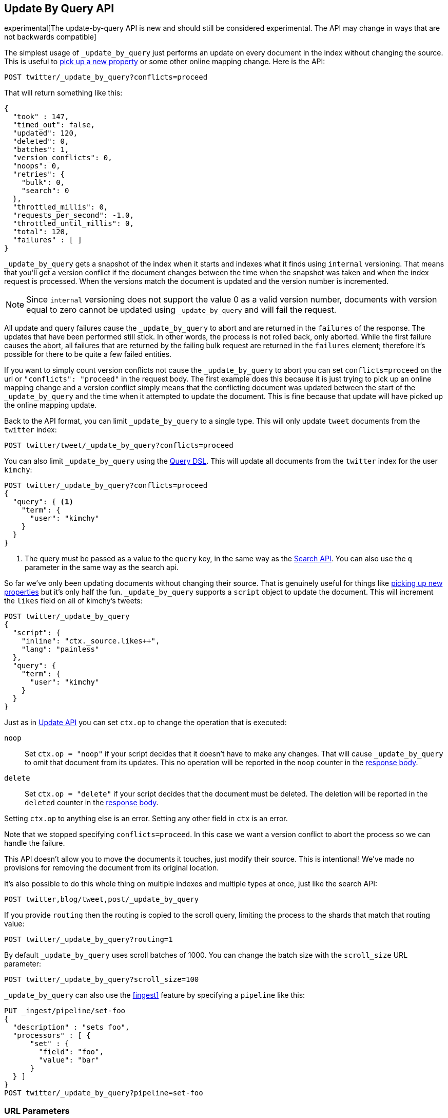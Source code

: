 [[docs-update-by-query]]
== Update By Query API

experimental[The update-by-query API is new and should still be considered experimental.  The API may change in ways that are not backwards compatible]

The simplest usage of `_update_by_query` just performs an update on every
document in the index without changing the source. This is useful to
<<picking-up-a-new-property,pick up a new property>> or some other online
mapping change. Here is the API:

[source,js]
--------------------------------------------------
POST twitter/_update_by_query?conflicts=proceed
--------------------------------------------------
// CONSOLE
// TEST[setup:big_twitter]

That will return something like this:

[source,js]
--------------------------------------------------
{
  "took" : 147,
  "timed_out": false,
  "updated": 120,
  "deleted": 0,
  "batches": 1,
  "version_conflicts": 0,
  "noops": 0,
  "retries": {
    "bulk": 0,
    "search": 0
  },
  "throttled_millis": 0,
  "requests_per_second": -1.0,
  "throttled_until_millis": 0,
  "total": 120,
  "failures" : [ ]
}
--------------------------------------------------
// TESTRESPONSE[s/"took" : 147/"took" : "$body.took"/]

`_update_by_query` gets a snapshot of the index when it starts and indexes what
it finds using `internal` versioning. That means that you'll get a version
conflict if the document changes between the time when the snapshot was taken
and when the index request is processed. When the versions match the document
is updated and the version number is incremented.

NOTE: Since `internal` versioning does not support the value 0 as a valid
version number, documents with version equal to zero cannot be updated using
`_update_by_query` and will fail the request.

All update and query failures cause the `_update_by_query` to abort and are
returned in the `failures` of the response. The updates that have been
performed still stick. In other words, the process is not rolled back, only
aborted. While the first failure causes the abort, all failures that are
returned by the failing bulk request are returned in the `failures` element; therefore
it's possible for there to be quite a few failed entities.

If you want to simply count version conflicts not cause the `_update_by_query`
to abort you can set `conflicts=proceed` on the url or `"conflicts": "proceed"`
in the request body. The first example does this because it is just trying to
pick up an online mapping change and a version conflict simply means that the
conflicting document was updated between the start of the `_update_by_query`
and the time when it attempted to update the document. This is fine because
that update will have picked up the online mapping update.

Back to the API format, you can limit `_update_by_query` to a single type. This
will only update `tweet` documents from the `twitter` index:

[source,js]
--------------------------------------------------
POST twitter/tweet/_update_by_query?conflicts=proceed
--------------------------------------------------
// CONSOLE
// TEST[setup:twitter]

You can also limit `_update_by_query` using the
<<query-dsl,Query DSL>>. This will update all documents from the
`twitter` index for the user `kimchy`:

[source,js]
--------------------------------------------------
POST twitter/_update_by_query?conflicts=proceed
{
  "query": { <1>
    "term": {
      "user": "kimchy"
    }
  }
}
--------------------------------------------------
// CONSOLE
// TEST[setup:twitter]

<1> The query must be passed as a value to the `query` key, in the same
way as the <<search-search,Search API>>. You can also use the `q`
parameter in the same way as the search api.

So far we've only been updating documents without changing their source. That
is genuinely useful for things like
<<picking-up-a-new-property,picking up new properties>> but it's only half the
fun. `_update_by_query` supports a `script` object to update the document. This
will increment the `likes` field on all of kimchy's tweets:

[source,js]
--------------------------------------------------
POST twitter/_update_by_query
{
  "script": {
    "inline": "ctx._source.likes++",
    "lang": "painless"
  },
  "query": {
    "term": {
      "user": "kimchy"
    }
  }
}
--------------------------------------------------
// CONSOLE
// TEST[setup:twitter]

Just as in <<docs-update,Update API>> you can set `ctx.op` to change the
operation that is executed:


`noop`::

Set `ctx.op = "noop"` if your script decides that it doesn't have to make any
changes. That will cause `_update_by_query` to omit that document from its updates.
 This no operation will be reported in the `noop` counter in the
<<docs-update-by-query-response-body, response body>>.

`delete`::

Set `ctx.op = "delete"` if your script decides that the document must be
 deleted. The deletion will be reported in the `deleted` counter in the
<<docs-update-by-query-response-body, response body>>.

Setting `ctx.op` to anything else is an error. Setting any
other field in `ctx` is an error.

Note that we stopped specifying `conflicts=proceed`. In this case we want a
version conflict to abort the process so we can handle the failure.

This API doesn't allow you to move the documents it touches, just modify their
source. This is intentional! We've made no provisions for removing the document
from its original location.

It's also possible to do this whole thing on multiple indexes and multiple
types at once, just like the search API:

[source,js]
--------------------------------------------------
POST twitter,blog/tweet,post/_update_by_query
--------------------------------------------------
// CONSOLE
// TEST[s/^/PUT twitter\nPUT blog\n/]

If you provide `routing` then the routing is copied to the scroll query,
limiting the process to the shards that match that routing value:

[source,js]
--------------------------------------------------
POST twitter/_update_by_query?routing=1
--------------------------------------------------
// CONSOLE
// TEST[setup:twitter]

By default `_update_by_query` uses scroll batches of 1000. You can change the
batch size with the `scroll_size` URL parameter:

[source,js]
--------------------------------------------------
POST twitter/_update_by_query?scroll_size=100
--------------------------------------------------
// CONSOLE
// TEST[setup:twitter]

`_update_by_query` can also use the <<ingest>> feature by
specifying a `pipeline` like this:

[source,js]
--------------------------------------------------
PUT _ingest/pipeline/set-foo
{
  "description" : "sets foo",
  "processors" : [ {
      "set" : {
        "field": "foo",
        "value": "bar"
      }
  } ]
}
POST twitter/_update_by_query?pipeline=set-foo
--------------------------------------------------
// CONSOLE
// TEST[setup:twitter]

[float]
=== URL Parameters

In addition to the standard parameters like `pretty`, the Update By Query API
also supports `refresh`, `wait_for_completion`, `wait_for_active_shards`, and `timeout`.

Sending the `refresh` will update all shards in the index being updated when
the request completes. This is different than the Index API's `refresh`
parameter which causes just the shard that received the new data to be indexed.

If the request contains `wait_for_completion=false` then Elasticsearch will
perform some preflight checks, launch the request, and then return a `task`
which can be used with <<docs-update-by-query-task-api,Tasks APIs>>
to cancel or get the status of the task. Elasticsearch will also create a
record of this task as a document at `.tasks/task/${taskId}`. This is yours
to keep or remove as you see fit. When you are done with it, delete it so
Elasticsearch can reclaim the space it uses.

`wait_for_active_shards` controls how many copies of a shard must be active
before proceeding with the request. See <<index-wait-for-active-shards,here>>
for details. `timeout` controls how long each write request waits for unavailable
shards to become available. Both work exactly how they work in the
<<docs-bulk,Bulk API>>.

`requests_per_second` can be set to any positive decimal number (`1.4`, `6`,
`1000`, etc) and throttles the number of requests per second that the update-by-query
issues or it can be set to `-1` to disabled throttling. The throttling is done
waiting between bulk batches so that it can manipulate the scroll timeout. The
wait time is the difference between the time it took the batch to complete and
the time `requests_per_second * requests_in_the_batch`. Since the batch isn't
broken into multiple bulk requests large batch sizes will cause Elasticsearch
to create many requests and then wait for a while before starting the next set.
This is "bursty" instead of "smooth". The default is `-1`.

[float]
[[docs-update-by-query-response-body]]
=== Response body

The JSON response looks like this:

[source,js]
--------------------------------------------------
{
  "took" : 639,
  "updated": 0,
  "batches": 1,
  "version_conflicts": 2,
  "retries": {
    "bulk": 0,
    "search": 0
  }
  "throttled_millis": 0,
  "failures" : [ ]
}
--------------------------------------------------

`took`::

The number of milliseconds from start to end of the whole operation.

`updated`::

The number of documents that were successfully updated.

`batches`::

The number of scroll responses pulled back by the the update by query.

`version_conflicts`::

The number of version conflicts that the update by query hit.

`retries`::

The number of retries attempted by update-by-query. `bulk` is the number of bulk
actions retried and `search` is the number of search actions retried.

`throttled_millis`::

Number of milliseconds the request slept to conform to `requests_per_second`.

`failures`::

Array of all indexing failures. If this is non-empty then the request aborted
because of those failures. See `conflicts` for how to prevent version conflicts
from aborting the operation.


[float]
[[docs-update-by-query-task-api]]
=== Works with the Task API

You can fetch the status of all running update-by-query requests with the
<<tasks,Task API>>:

[source,js]
--------------------------------------------------
GET _tasks?detailed=true&actions=*byquery
--------------------------------------------------
// CONSOLE

The responses looks like:

[source,js]
--------------------------------------------------
{
  "nodes" : {
    "r1A2WoRbTwKZ516z6NEs5A" : {
      "name" : "r1A2WoR",
      "transport_address" : "127.0.0.1:9300",
      "host" : "127.0.0.1",
      "ip" : "127.0.0.1:9300",
      "attributes" : {
        "testattr" : "test",
        "portsfile" : "true"
      },
      "tasks" : {
        "r1A2WoRbTwKZ516z6NEs5A:36619" : {
          "node" : "r1A2WoRbTwKZ516z6NEs5A",
          "id" : 36619,
          "type" : "transport",
          "action" : "indices:data/write/update/byquery",
          "status" : {    <1>
            "total" : 6154,
            "updated" : 3500,
            "created" : 0,
            "deleted" : 0,
            "batches" : 4,
            "version_conflicts" : 0,
            "noops" : 0,
            "retries": {
              "bulk": 0,
              "search": 0
            }
            "throttled_millis": 0
          },
          "description" : ""
        }
      }
    }
  }
}
--------------------------------------------------

<1> this object contains the actual status. It is just like the response json
with the important addition of the `total` field. `total` is the total number
of operations that the reindex expects to perform. You can estimate the
progress by adding the `updated`, `created`, and `deleted` fields. The request
will finish when their sum is equal to the `total` field.

With the task id you can look up the task directly:

[source,js]
--------------------------------------------------
GET /_tasks/taskId:1
--------------------------------------------------
// CONSOLE
// TEST[catch:missing]

The advantage of this API is that it integrates with `wait_for_completion=false`
to transparently return the status of completed tasks. If the task is completed
and `wait_for_completion=false` was set on it them it'll come back with a
`results` or an `error` field. The cost of this feature is the document that
`wait_for_completion=false` creates at `.tasks/task/${taskId}`. It is up to
you to delete that document.


[float]
[[docs-update-by-query-cancel-task-api]]
=== Works with the Cancel Task API

Any Update By Query can be canceled using the <<tasks,Task Cancel API>>:

[source,js]
--------------------------------------------------
POST _tasks/task_id:1/_cancel
--------------------------------------------------
// CONSOLE

The `task_id` can be found using the tasks API above.

Cancellation should happen quickly but might take a few seconds. The task status
API above will continue to list the task until it is wakes to cancel itself.


[float]
[[docs-update-by-query-rethrottle]]
=== Rethrottling

The value of `requests_per_second` can be changed on a running update by query
using the `_rethrottle` API:

[source,js]
--------------------------------------------------
POST _update_by_query/task_id:1/_rethrottle?requests_per_second=-1
--------------------------------------------------
// CONSOLE

The `task_id` can be found using the tasks API above.

Just like when setting it on the `_update_by_query` API `requests_per_second`
can be either `-1` to disable throttling or any decimal number
like `1.7` or `12` to throttle to that level. Rethrottling that speeds up the
query takes effect immediately but rethrotting that slows down the query will
take effect on after completing the current batch. This prevents scroll
timeouts.

[float]
[[docs-update-by-query-manual-slice]]
==== Manual slicing
Update-by-query supports <<sliced-scroll>> allowing you to manually parallelize
the process relatively easily:

[source,js]
----------------------------------------------------------------
POST twitter/_update_by_query
{
  "slice": {
    "id": 0,
    "max": 2
  },
  "script": {
    "inline": "ctx._source['extra'] = 'test'"
  }
}
POST twitter/_update_by_query
{
  "slice": {
    "id": 1,
    "max": 2
  },
  "script": {
    "inline": "ctx._source['extra'] = 'test'"
  }
}
----------------------------------------------------------------
// CONSOLE
// TEST[setup:big_twitter]

Which you can verify works with:

[source,js]
----------------------------------------------------------------
GET _refresh
POST twitter/_search?size=0&q=extra:test&filter_path=hits.total
----------------------------------------------------------------
// CONSOLE
// TEST[continued]

Which results in a sensible `total` like this one:

[source,js]
----------------------------------------------------------------
{
  "hits": {
    "total": 120
  }
}
----------------------------------------------------------------
// TESTRESPONSE

[float]
[[docs-update-by-query-automatic-slice]]
=== Automatic slicing

You can also let update-by-query automatically parallelize using
<<sliced-scroll>> to slice on `_uid`:

[source,js]
----------------------------------------------------------------
POST twitter/_update_by_query?refresh&slices=5
{
  "script": {
    "inline": "ctx._source['extra'] = 'test'"
  }
}
----------------------------------------------------------------
// CONSOLE
// TEST[setup:big_twitter]

Which you also can verify works with:

[source,js]
----------------------------------------------------------------
POST twitter/_search?size=0&q=extra:test&filter_path=hits.total
----------------------------------------------------------------
// CONSOLE
// TEST[continued]

Which results in a sensible `total` like this one:

[source,js]
----------------------------------------------------------------
{
  "hits": {
    "total": 120
  }
}
----------------------------------------------------------------
// TESTRESPONSE

Adding `slices` to `_update_by_query` just automates the manual process used in
the section above, creating sub-requests which means it has some quirks:

* You can see these requests in the
<<docs-update-by-query-task-api,Tasks APIs>>. These sub-requests are "child"
tasks of the task for the request with `slices`.
* Fetching the status of the task for the request with `slices` only contains
the status of completed slices.
* These sub-requests are individually addressable for things like cancellation
and rethrottling.
* Rethrottling the request with `slices` will rethrottle the unfinished
sub-request proportionally.
* Canceling the request with `slices` will cancel each sub-request.
* Due to the nature of `slices` each sub-request won't get a perfectly even
portion of the documents. All documents will be addressed, but some slices may
be larger than others. Expect larger slices to have a more even distribution.
* Parameters like `requests_per_second` and `size` on a request with `slices`
are distributed proportionally to each sub-request. Combine that with the point
above about distribution being uneven and you should conclude that the using
`size` with `slices` might not result in exactly `size` documents being
`_update_by_query`ed.
* Each sub-requests gets a slightly different snapshot of the source index
though these are all taken at approximately the same time.

[float]
[[docs-update-by-query-picking-slices]]
=== Picking the number of slices

At this point we have a few recommendations around the number of `slices` to
use (the `max` parameter in the slice API if manually parallelizing):

* Don't use large numbers. `500` creates fairly massive CPU thrash.
* It is more efficient from a query performance standpoint to use some multiple
of the number of shards in the source index.
* Using exactly as many shards as are in the source index is the most efficient
from a query performance standpoint.
* Indexing performance should scale linearly across available resources with
the number of `slices`.
* Whether indexing or query performance dominates that process depends on lots
of factors like the documents being reindexed and the cluster doing the
reindexing.


[float]
[[picking-up-a-new-property]]
=== Pick up a new property

Say you created an index without dynamic mapping, filled it with data, and then
added a mapping value to pick up more fields from the data:

[source,js]
--------------------------------------------------
PUT test
{
  "mappings": {
    "test": {
      "dynamic": false,   <1>
      "properties": {
        "text": {"type": "text"}
      }
    }
  }
}

POST test/test?refresh
{
  "text": "words words",
  "flag": "bar"
}
POST test/test?refresh
{
  "text": "words words",
  "flag": "foo"
}
PUT test/_mapping/test   <2>
{
  "properties": {
    "text": {"type": "text"},
    "flag": {"type": "text", "analyzer": "keyword"}
  }
}
--------------------------------------------------
// CONSOLE

<1> This means that new fields won't be indexed, just stored in `_source`.

<2> This updates the mapping to add the new `flag` field. To pick up the new
field you have to reindex all documents with it.

Searching for the data won't find anything:

[source,js]
--------------------------------------------------
POST test/_search?filter_path=hits.total
{
  "query": {
    "match": {
      "flag": "foo"
    }
  }
}
--------------------------------------------------
// CONSOLE
// TEST[continued]

[source,js]
--------------------------------------------------
{
  "hits" : {
    "total" : 0
  }
}
--------------------------------------------------
// TESTRESPONSE

But you can issue an `_update_by_query` request to pick up the new mapping:

[source,js]
--------------------------------------------------
POST test/_update_by_query?refresh&conflicts=proceed
POST test/_search?filter_path=hits.total
{
  "query": {
    "match": {
      "flag": "foo"
    }
  }
}
--------------------------------------------------
// CONSOLE
// TEST[continued]

[source,js]
--------------------------------------------------
{
  "hits" : {
    "total" : 1
  }
}
--------------------------------------------------
// TESTRESPONSE

You can do the exact same thing when adding a field to a multifield.
